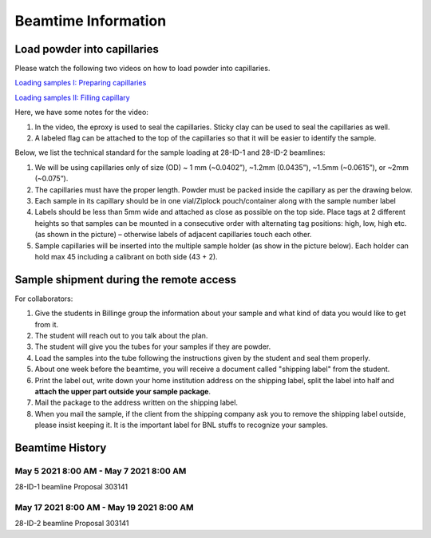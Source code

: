 ====================
Beamtime Information
====================

Load powder into capillaries
----------------------------

Please watch the following two videos on how to load powder into capillaries.

`Loading samples I: Preparing capillaries <https://www.youtube.com/watch?v=xgl-jkMqSsA>`_

`Loading samples II: Filling capillary <https://www.youtube.com/watch?v=5JBTw4kEXGY>`_

Here, we have some notes for the video:

1. In the video, the eproxy is used to seal the capillaries. Sticky clay can be used to seal the capillaries as well.

#. A labeled flag can be attached to the top of the capillaries so that it will be easier to identify the sample.

Below, we list the technical standard for the sample loading at 28-ID-1 and 28-ID-2 beamlines:

1. We will be using capillaries only of size (OD) ~ 1 mm (~0.0402”), ~1.2mm (0.0435”), ~1.5mm (~0.0615”), or ~2mm (~0.075”).

#. The capillaries must have the proper length. Powder must be packed inside the capillary as per the drawing below.

#. Each sample in its capillary should be in one vial/Ziplock pouch/container along with the sample number label

#. Labels should be less than 5mm wide and attached as close as possible on the top side. Place tags at 2 different heights so that samples can be mounted in a consecutive order with alternating tag positions: high, low, high etc.(as shown in the picture) – otherwise labels of adjacent capillaries touch each other.

#. Sample capillaries will be inserted into the multiple sample holder (as show in the picture below). Each holder can hold max 45 including a calibrant on both side (43 + 2).

.. image:: _static/capillaries_photo.png

Sample shipment during the remote access
----------------------------------------

For collaborators:

1. Give the students in Billinge group the information about your sample and what kind of data you would like to get from it.

#. The student will reach out to you talk about the plan.

#. The student will give you the tubes for your samples if they are powder.

#. Load the samples into the tube following the instructions given by the student and seal them properly.

#. About one week before the beamtime, you will receive a document called "shipping label" from the student.

#. Print the label out, write down your home institution address on the shipping label, split the label into half and **attach the upper part outside your sample package**.

#. Mail the package to the address written on the shipping label.

#. When you mail the sample, if the client from the shipping company ask you to remove the shipping label outside, please insist keeping it. It is the important label for BNL stuffs to recognize your samples.

Beamtime History
----------------

May 5 2021 8:00 AM - May 7 2021 8:00 AM
^^^^^^^^^^^^^^^^^^^^^^^^^^^^^^^^^^^^^^^

28-ID-1 beamline Proposal 303141

May 17 2021 8:00 AM - May 19 2021 8:00 AM
^^^^^^^^^^^^^^^^^^^^^^^^^^^^^^^^^^^^^^^

28-ID-2 beamline Proposal 303141
